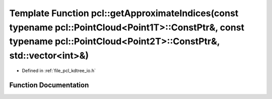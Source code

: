 .. _exhale_function_group__kdtree_1gadfed6928dedab2be1e51d7c151e9c78a:

Template Function pcl::getApproximateIndices(const typename pcl::PointCloud<Point1T>::ConstPtr&, const typename pcl::PointCloud<Point2T>::ConstPtr&, std::vector<int>&)
=======================================================================================================================================================================

- Defined in :ref:`file_pcl_kdtree_io.h`


Function Documentation
----------------------


.. doxygenfunction:: pcl::getApproximateIndices(const typename pcl::PointCloud<Point1T>::ConstPtr&, const typename pcl::PointCloud<Point2T>::ConstPtr&, std::vector<int>&)
